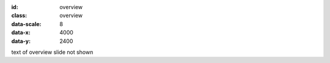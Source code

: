 :id: overview
:class: overview
:data-scale: 8
:data-x: 4000
:data-y: 2400

text of overview slide not shown
